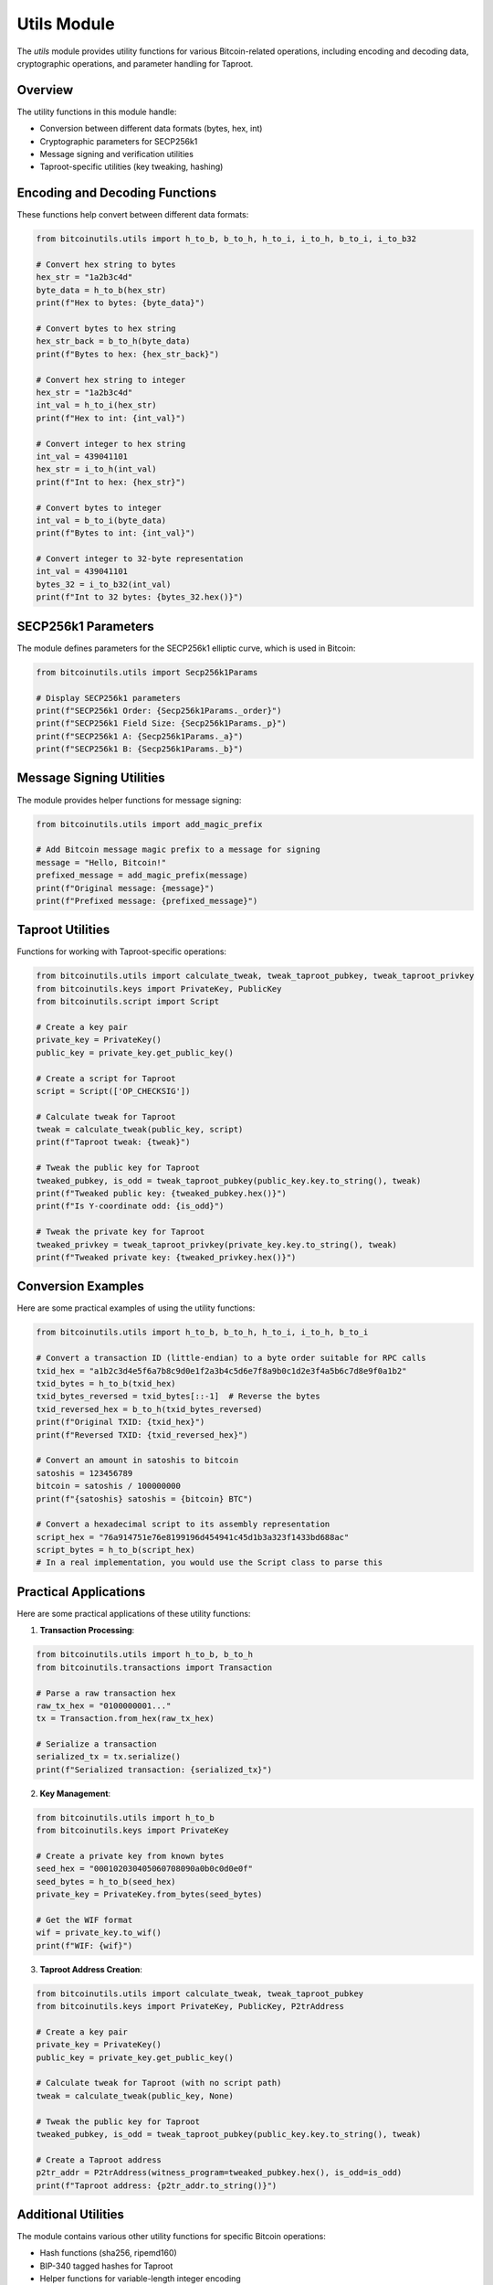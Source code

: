 Utils Module
===========

The `utils` module provides utility functions for various Bitcoin-related operations, including encoding and decoding data, cryptographic operations, and parameter handling for Taproot.

Overview
--------

The utility functions in this module handle:

- Conversion between different data formats (bytes, hex, int)
- Cryptographic parameters for SECP256k1
- Message signing and verification utilities
- Taproot-specific utilities (key tweaking, hashing)

Encoding and Decoding Functions
-----------------------------

These functions help convert between different data formats:

.. code-block:: python

    from bitcoinutils.utils import h_to_b, b_to_h, h_to_i, i_to_h, b_to_i, i_to_b32

    # Convert hex string to bytes
    hex_str = "1a2b3c4d"
    byte_data = h_to_b(hex_str)
    print(f"Hex to bytes: {byte_data}")

    # Convert bytes to hex string
    hex_str_back = b_to_h(byte_data)
    print(f"Bytes to hex: {hex_str_back}")

    # Convert hex string to integer
    hex_str = "1a2b3c4d"
    int_val = h_to_i(hex_str)
    print(f"Hex to int: {int_val}")

    # Convert integer to hex string
    int_val = 439041101
    hex_str = i_to_h(int_val)
    print(f"Int to hex: {hex_str}")

    # Convert bytes to integer
    int_val = b_to_i(byte_data)
    print(f"Bytes to int: {int_val}")

    # Convert integer to 32-byte representation
    int_val = 439041101
    bytes_32 = i_to_b32(int_val)
    print(f"Int to 32 bytes: {bytes_32.hex()}")

SECP256k1 Parameters
------------------

The module defines parameters for the SECP256k1 elliptic curve, which is used in Bitcoin:

.. code-block:: python

    from bitcoinutils.utils import Secp256k1Params

    # Display SECP256k1 parameters
    print(f"SECP256k1 Order: {Secp256k1Params._order}")
    print(f"SECP256k1 Field Size: {Secp256k1Params._p}")
    print(f"SECP256k1 A: {Secp256k1Params._a}")
    print(f"SECP256k1 B: {Secp256k1Params._b}")

Message Signing Utilities
----------------------

The module provides helper functions for message signing:

.. code-block:: python

    from bitcoinutils.utils import add_magic_prefix

    # Add Bitcoin message magic prefix to a message for signing
    message = "Hello, Bitcoin!"
    prefixed_message = add_magic_prefix(message)
    print(f"Original message: {message}")
    print(f"Prefixed message: {prefixed_message}")

Taproot Utilities
--------------

Functions for working with Taproot-specific operations:

.. code-block:: python

    from bitcoinutils.utils import calculate_tweak, tweak_taproot_pubkey, tweak_taproot_privkey
    from bitcoinutils.keys import PrivateKey, PublicKey
    from bitcoinutils.script import Script

    # Create a key pair
    private_key = PrivateKey()
    public_key = private_key.get_public_key()

    # Create a script for Taproot
    script = Script(['OP_CHECKSIG'])

    # Calculate tweak for Taproot
    tweak = calculate_tweak(public_key, script)
    print(f"Taproot tweak: {tweak}")

    # Tweak the public key for Taproot
    tweaked_pubkey, is_odd = tweak_taproot_pubkey(public_key.key.to_string(), tweak)
    print(f"Tweaked public key: {tweaked_pubkey.hex()}")
    print(f"Is Y-coordinate odd: {is_odd}")

    # Tweak the private key for Taproot
    tweaked_privkey = tweak_taproot_privkey(private_key.key.to_string(), tweak)
    print(f"Tweaked private key: {tweaked_privkey.hex()}")

Conversion Examples
----------------

Here are some practical examples of using the utility functions:

.. code-block:: python

    from bitcoinutils.utils import h_to_b, b_to_h, h_to_i, i_to_h, b_to_i

    # Convert a transaction ID (little-endian) to a byte order suitable for RPC calls
    txid_hex = "a1b2c3d4e5f6a7b8c9d0e1f2a3b4c5d6e7f8a9b0c1d2e3f4a5b6c7d8e9f0a1b2"
    txid_bytes = h_to_b(txid_hex)
    txid_bytes_reversed = txid_bytes[::-1]  # Reverse the bytes
    txid_reversed_hex = b_to_h(txid_bytes_reversed)
    print(f"Original TXID: {txid_hex}")
    print(f"Reversed TXID: {txid_reversed_hex}")

    # Convert an amount in satoshis to bitcoin
    satoshis = 123456789
    bitcoin = satoshis / 100000000
    print(f"{satoshis} satoshis = {bitcoin} BTC")

    # Convert a hexadecimal script to its assembly representation
    script_hex = "76a914751e76e8199196d454941c45d1b3a323f1433bd688ac"
    script_bytes = h_to_b(script_hex)
    # In a real implementation, you would use the Script class to parse this

Practical Applications
-------------------

Here are some practical applications of these utility functions:

1. **Transaction Processing**:

.. code-block:: python

    from bitcoinutils.utils import h_to_b, b_to_h
    from bitcoinutils.transactions import Transaction

    # Parse a raw transaction hex
    raw_tx_hex = "0100000001..."
    tx = Transaction.from_hex(raw_tx_hex)

    # Serialize a transaction
    serialized_tx = tx.serialize()
    print(f"Serialized transaction: {serialized_tx}")

2. **Key Management**:

.. code-block:: python

    from bitcoinutils.utils import h_to_b
    from bitcoinutils.keys import PrivateKey

    # Create a private key from known bytes
    seed_hex = "000102030405060708090a0b0c0d0e0f"
    seed_bytes = h_to_b(seed_hex)
    private_key = PrivateKey.from_bytes(seed_bytes)
    
    # Get the WIF format
    wif = private_key.to_wif()
    print(f"WIF: {wif}")

3. **Taproot Address Creation**:

.. code-block:: python

    from bitcoinutils.utils import calculate_tweak, tweak_taproot_pubkey
    from bitcoinutils.keys import PrivateKey, PublicKey, P2trAddress

    # Create a key pair
    private_key = PrivateKey()
    public_key = private_key.get_public_key()

    # Calculate tweak for Taproot (with no script path)
    tweak = calculate_tweak(public_key, None)

    # Tweak the public key for Taproot
    tweaked_pubkey, is_odd = tweak_taproot_pubkey(public_key.key.to_string(), tweak)
    
    # Create a Taproot address
    p2tr_addr = P2trAddress(witness_program=tweaked_pubkey.hex(), is_odd=is_odd)
    print(f"Taproot address: {p2tr_addr.to_string()}")

Additional Utilities
-----------------

The module contains various other utility functions for specific Bitcoin operations:

- Hash functions (sha256, ripemd160)
- BIP-340 tagged hashes for Taproot
- Helper functions for variable-length integer encoding
- Script utility functions

These utilities form the foundation for many of the higher-level functions in the library and are essential for Bitcoin operations.